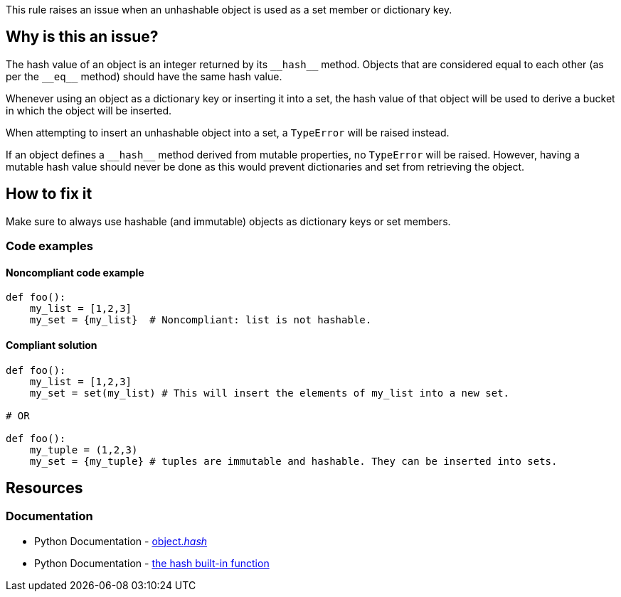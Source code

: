 This rule raises an issue when an unhashable object is used as a set member or dictionary key.

== Why is this an issue?

The hash value of an object is an integer returned by its ``++__hash__++`` method. Objects that are considered equal to each other (as per the ``++__eq__++`` method) should have the same hash value.

Whenever using an object as a dictionary key or inserting it into a set, the hash value of that object will be used to derive a bucket in which the object will be inserted.

When attempting to insert an unhashable object into a set, a `TypeError` will be raised instead. 

If an object defines a ``++__hash__++`` method derived from mutable properties, no `TypeError` will be raised. However, having a mutable hash value should never be done as this would prevent dictionaries and set from retrieving the object.

== How to fix it

Make sure to always use hashable (and immutable) objects as dictionary keys or set members. 

=== Code examples

==== Noncompliant code example

[source,python,diff-id=1,diff-type=noncompliant]
----
def foo():
    my_list = [1,2,3]
    my_set = {my_list}  # Noncompliant: list is not hashable.

----

==== Compliant solution

[source,python,diff-id=1,diff-type=compliant]
----
def foo():
    my_list = [1,2,3]
    my_set = set(my_list) # This will insert the elements of my_list into a new set.

# OR

def foo():
    my_tuple = (1,2,3)
    my_set = {my_tuple} # tuples are immutable and hashable. They can be inserted into sets.
----

//=== How does this work?

//=== Pitfalls

//=== Going the extra mile


== Resources

=== Documentation

* Python Documentation - https://docs.python.org/3/reference/datamodel.html#object.__hash__[object.__hash__]
* Python Documentation - https://docs.python.org/3/library/functions.html#hash[the hash built-in function]

//=== Articles & blog posts
//=== Conference presentations
//=== Standards
//=== Benchmarks

